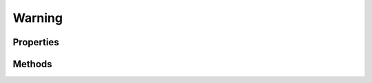 .. rst-class:: phpdoctorst

.. role:: php(code)
	:language: php


Warning
=======


.. php:namespace:: ThirtyBees\PostNL\Entity

.. php:class:: Warning


	.. rst-class:: phpdoc-description
	
		| Class Warning
		
	
	:Parent:
		:php:class:`ThirtyBees\\PostNL\\Entity\\AbstractEntity`
	

Properties
----------

.. php:attr:: public defaultProperties

	:Type: string[][] 


.. php:attr:: protected static Code

	:Type: string | null 


.. php:attr:: protected static Description

	:Type: string | null 


Methods
-------

.. rst-class:: public

	.. php:method:: public __construct( $code=null, $description=null)
	
		
		:Parameters:
			* **$code** (string | null)  
			* **$description** (string | null)  

		
	
	


